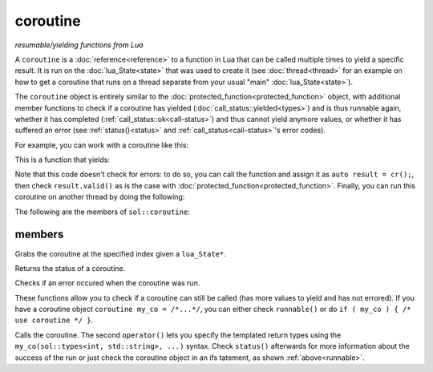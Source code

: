 coroutine
=========
*resumable/yielding functions from Lua*


A ``coroutine`` is a :doc:`reference<reference>` to a function in Lua that can be called multiple times to yield a specific result. It is run on the :doc:`lua_State<state>` that was used to create it (see :doc:`thread<thread>` for an example on how to get a coroutine that runs on a thread separate from your usual "main" :doc:`lua_State<state>`).

The ``coroutine`` object is entirely similar to the :doc:`protected_function<protected_function>` object, with additional member functions to check if a coroutine has yielded (:doc:`call_status::yielded<types>`) and is thus runnable again, whether it has completed (:ref:`call_status::ok<call-status>`) and thus cannot yield anymore values, or whether it has suffered an error (see :ref:`status()<status>` and :ref:`call_status<call-status>`'s error codes).

For example, you can work with a coroutine like this:

.. code-block:: lua
    :caption: co.lua

        function loop()
            while counter ~= 30
            do
                coroutine.yield(counter);
                counter = counter + 1;
            end
            return counter
        end

This is a function that yields:

.. code-block:: cpp
    :caption: main.cpp

    sol::state lua;
    lua.open_libraries(sol::lib::base, sol::lib::coroutine);
    lua.script_file("co.lua");
    sol::coroutine cr = lua["loop"];

    for (int counter = 0; // start from 0 
        counter < 10 && cr; // we want 10 values, and we only want to run if the coroutine "cr" is valid
        // Alternative: counter < 10 && cr.valid()
        ++counter) {
            // Call the coroutine, does the computation and then suspends
            int value = cr();
    }

Note that this code doesn't check for errors: to do so, you can call the function and assign it as ``auto result = cr();``, then check ``result.valid()`` as is the case with :doc:`protected_function<protected_function>`. Finally, you can  run this coroutine on another thread by doing the following:

.. code-block:: cpp
    :caption: main_with_thread.cpp

    sol::state lua;
    lua.open_libraries(sol::lib::base, sol::lib::coroutine);
    lua.script_file("co.lua");
    sol::thread runner = sol::thread::create(lua.lua_state());
    sol::state_view runnerstate = runner.state();
    sol::coroutine cr = runnerstate["loop"];

    for (int counter = 0; counter < 10 && cr; ++counter) {
        // Call the coroutine, does the computation and then suspends
        int value = cr();
    }

The following are the members of ``sol::coroutine``:

members
-------

.. code-block:: cpp
    :caption: function: constructor

    coroutine(lua_State* L, int index = -1);

Grabs the coroutine at the specified index given a ``lua_State*``. 

.. code-block:: cpp
	:caption: returning the coroutine's status
	:name: status

	call_status status() const noexcept;

Returns the status of a coroutine.


.. code-block:: cpp
	:caption: checks for an error

	bool error() const noexcept;

Checks if an error occured when the coroutine was run.

.. _runnable:

.. code-block:: cpp
	:caption: runnable and explicit operator bool

	bool runnable () const noexcept;
	explicit operator bool() const noexcept;

These functions allow you to check if a coroutine can still be called (has more values to yield and has not errored). If you have a coroutine object ``coroutine my_co = /*...*/``, you can either check ``runnable()`` or do ``if ( my_co ) { /* use coroutine */ }``.

.. code-block:: cpp
	:caption: calling a coroutine

	template<typename... Args>
	protected_function_result operator()( Args&&... args );

	template<typename... Ret, typename... Args>
	decltype(auto) call( Args&&... args );

	template<typename... Ret, typename... Args>
	decltype(auto) operator()( types<Ret...>, Args&&... args );

Calls the coroutine. The second ``operator()`` lets you specify the templated return types using the ``my_co(sol::types<int, std::string>, ...)`` syntax. Check ``status()`` afterwards for more information about the success of the run or just check the coroutine object in an ifs tatement, as shown :ref:`above<runnable>`.